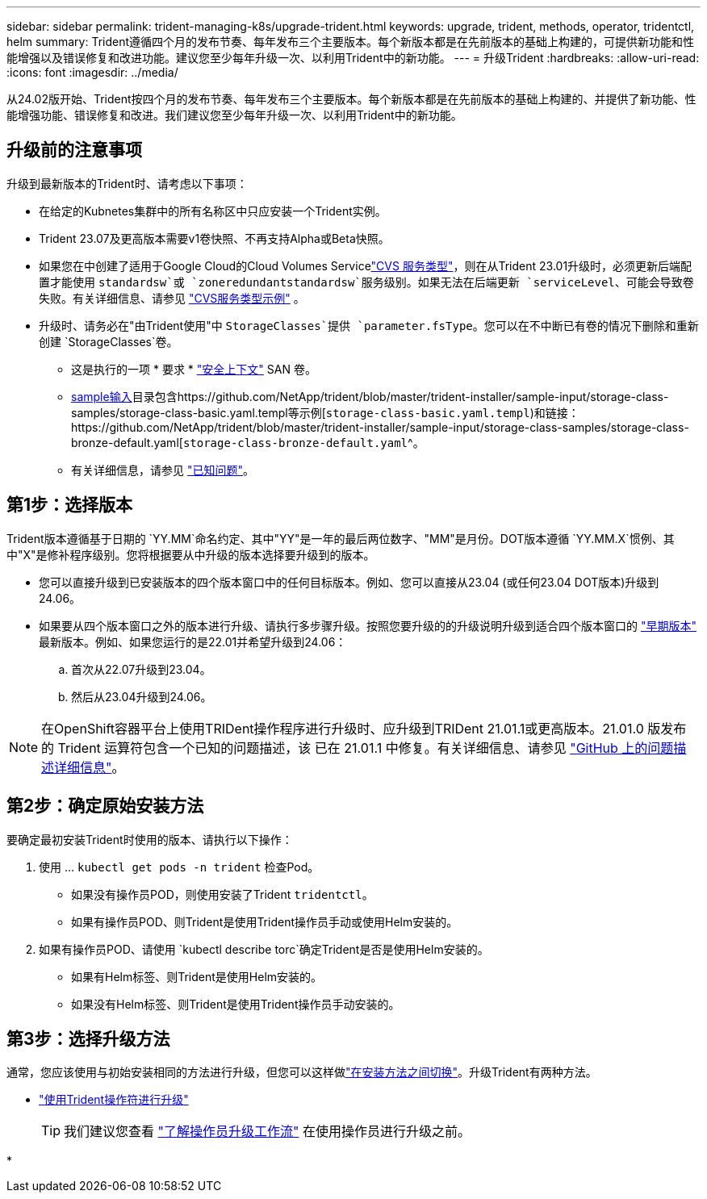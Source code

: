 ---
sidebar: sidebar 
permalink: trident-managing-k8s/upgrade-trident.html 
keywords: upgrade, trident, methods, operator, tridentctl, helm 
summary: Trident遵循四个月的发布节奏、每年发布三个主要版本。每个新版本都是在先前版本的基础上构建的，可提供新功能和性能增强以及错误修复和改进功能。建议您至少每年升级一次、以利用Trident中的新功能。 
---
= 升级Trident
:hardbreaks:
:allow-uri-read: 
:icons: font
:imagesdir: ../media/


[role="lead"]
从24.02版开始、Trident按四个月的发布节奏、每年发布三个主要版本。每个新版本都是在先前版本的基础上构建的、并提供了新功能、性能增强功能、错误修复和改进。我们建议您至少每年升级一次、以利用Trident中的新功能。



== 升级前的注意事项

升级到最新版本的Trident时、请考虑以下事项：

* 在给定的Kubnetes集群中的所有名称区中只应安装一个Trident实例。
* Trident 23.07及更高版本需要v1卷快照、不再支持Alpha或Beta快照。
* 如果您在中创建了适用于Google Cloud的Cloud Volumes Servicelink:../trident-use/gcp.html#learn-about-trident-support-for-cloud-volumes-service-for-google-cloud["CVS 服务类型"]，则在从Trident 23.01升级时，必须更新后端配置才能使用 `standardsw`或 `zoneredundantstandardsw`服务级别。如果无法在后端更新 `serviceLevel`、可能会导致卷失败。有关详细信息、请参见 link:../trident-use/gcp.html#cvs-service-type-examples["CVS服务类型示例"] 。
* 升级时、请务必在"由Trident使用"中 `StorageClasses`提供 `parameter.fsType`。您可以在不中断已有卷的情况下删除和重新创建 `StorageClasses`卷。
+
** 这是执行的一项 * 要求 * https://kubernetes.io/docs/tasks/configure-pod-container/security-context/["安全上下文"^] SAN 卷。
** https://github.com/NetApp/trident/tree/master/trident-installer/sample-input[sample输入^]目录包含https://github.com/NetApp/trident/blob/master/trident-installer/sample-input/storage-class-samples/storage-class-basic.yaml.templ等示例[`storage-class-basic.yaml.templ`^)和链接：https://github.com/NetApp/trident/blob/master/trident-installer/sample-input/storage-class-samples/storage-class-bronze-default.yaml[`storage-class-bronze-default.yaml`^。
** 有关详细信息，请参见 link:../trident-rn.html["已知问题"]。






== 第1步：选择版本

Trident版本遵循基于日期的 `YY.MM`命名约定、其中"YY"是一年的最后两位数字、"MM"是月份。DOT版本遵循 `YY.MM.X`惯例、其中"X"是修补程序级别。您将根据要从中升级的版本选择要升级到的版本。

* 您可以直接升级到已安装版本的四个版本窗口中的任何目标版本。例如、您可以直接从23.04 (或任何23.04 DOT版本)升级到24.06。
* 如果要从四个版本窗口之外的版本进行升级、请执行多步骤升级。按照您要升级的的升级说明升级到适合四个版本窗口的 link:../earlier-versions.html["早期版本"] 最新版本。例如、如果您运行的是22.01并希望升级到24.06：
+
.. 首次从22.07升级到23.04。
.. 然后从23.04升级到24.06。





NOTE: 在OpenShift容器平台上使用TRIDent操作程序进行升级时、应升级到TRIDent 21.01.1或更高版本。21.01.0 版发布的 Trident 运算符包含一个已知的问题描述，该 已在 21.01.1 中修复。有关详细信息、请参见 https://github.com/NetApp/trident/issues/517["GitHub 上的问题描述详细信息"^]。



== 第2步：确定原始安装方法

要确定最初安装Trident时使用的版本、请执行以下操作：

. 使用 ... `kubectl get pods -n trident` 检查Pod。
+
** 如果没有操作员POD，则使用安装了Trident `tridentctl`。
** 如果有操作员POD、则Trident是使用Trident操作员手动或使用Helm安装的。


. 如果有操作员POD、请使用 `kubectl describe torc`确定Trident是否是使用Helm安装的。
+
** 如果有Helm标签、则Trident是使用Helm安装的。
** 如果没有Helm标签、则Trident是使用Trident操作员手动安装的。






== 第3步：选择升级方法

通常，您应该使用与初始安装相同的方法进行升级，但您可以这样做link:../trident-get-started/kubernetes-deploy.html#moving-between-installation-methods["在安装方法之间切换"]。升级Trident有两种方法。

* link:upgrade-operator.html["使用Trident操作符进行升级"]
+

TIP: 我们建议您查看 link:upgrade-operator-overview.html["了解操作员升级工作流"] 在使用操作员进行升级之前。

* 


